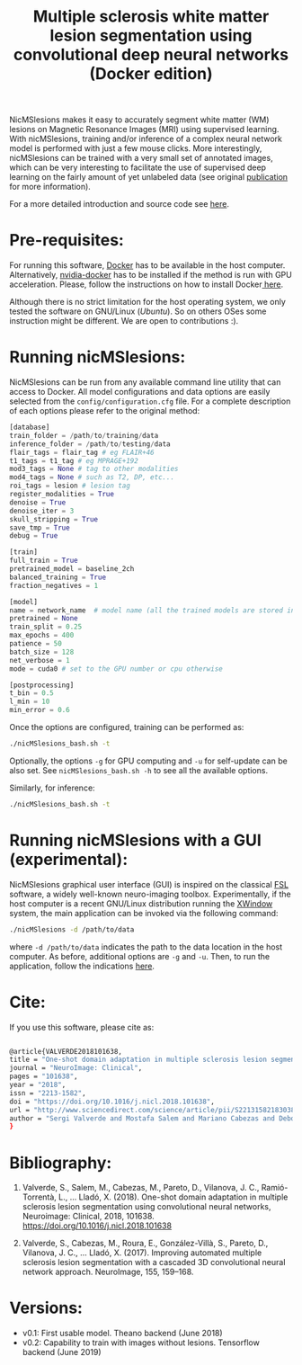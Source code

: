 #+TITLE: Multiple sclerosis white matter lesion segmentation using convolutional deep neural networks (Docker edition)

NicMSlesions makes it easy to accurately segment white matter (WM) lesions on Magnetic Resonance Images (MRI) using supervised learning. With nicMSlesions, training and/or inference of a complex neural network model is performed with just a few mouse clicks. More interestingly, nicMSlesions can be trained with a very small set of annotated images, which can be very interesting to facilitate the use
of supervised deep learning on the fairly amount of yet unlabeled data (see original [[https://arxiv.org/pdf/1805.12415.pdf][publication]] for more information).

For a more detailed introduction and source code see [[https://github.com/sergivalverde/nicMSlesions][here]].

* Pre-requisites:
For running this software, [[https://www.docker.com/][Docker]] has to be available in the host computer. Alternatively, [[https://github.com/NVIDIA/nvidia-docker][nvidia-docker]] has to be installed if the method is run with GPU acceleration. Please, follow the instructions on how to install Docker[[https://docs.docker.com/install/linux/docker-ce/ubuntu/][ here]].

Although there is no strict limitation for the host operating system, we only tested the software on GNU/Linux ([[www.ubuntu.com][Ubuntu]]). So on others OSes some instruction might be different. We are open to contributions :).

* Running nicMSlesions:
NicMSlesions can be run from any available command line utility that can access to Docker. All model configurations and data options are easily selected from the =config/configuration.cfg= file. For a complete description of each options please refer to the original method:

#+BEGIN_SRC python
[database]
train_folder = /path/to/training/data
inference_folder = /path/to/testing/data
flair_tags = flair_tag # eg FLAIR+46
t1_tags = t1_tag # eg MPRAGE+192
mod3_tags = None # tag to other modalities
mod4_tags = None # such as T2, DP, etc...
roi_tags = lesion # lesion tag
register_modalities = True
denoise = True
denoise_iter = 3
skull_stripping = True
save_tmp = True
debug = True

[train]
full_train = True
pretrained_model = baseline_2ch
balanced_training = True
fraction_negatives = 1

[model]
name = network_name  # model name (all the trained models are stored in models/models_name
pretrained = None
train_split = 0.25
max_epochs = 400
patience = 50
batch_size = 128
net_verbose = 1
mode = cuda0 # set to the GPU number or cpu otherwise

[postprocessing]
t_bin = 0.5
l_min = 10
min_error = 0.6
#+END_SRC

Once the options are configured, training can be performed as:

#+BEGIN_SRC bash
./nicMSlesions_bash.sh -t
#+END_SRC

Optionally, the options =-g= for GPU computing and =-u= for self-update can be also set. See =nicMSlesions_bash.sh -h= to see all the available options.

Similarly, for inference:

#+BEGIN_SRC bash
./nicMSlesions_bash.sh -t
#+END_SRC

* Running nicMSlesions with a GUI (experimental):
NicMSlesions graphical user interface (GUI) is inspired on the classical [[https://fsl.fmrib.ox.ac.uk/fsl/fslwiki][FSL]] software, a widely well-known neuro-imaging toolbox. Experimentally, if the host computer is a recent GNU/Linux  distribution running the [[https://en.wikipedia.org/wiki/X_Window_System][XWindow]] system, the main application can be invoked via the following command:

#+BEGIN_SRC bash
./nicMSlesions -d /path/to/data
#+END_SRC

where =-d /path/to/data= indicates the path to the data location in the host computer. As before, additional options are =-g= and =-u=. Then, to run the application, follow the indications [[https://github.com/sergivalverde/nicMSlesions][here]].

* Cite:

If you use this software, please cite as:

#+BEGIN_SRC bash

@article{VALVERDE2018101638,
title = "One-shot domain adaptation in multiple sclerosis lesion segmentation using convolutional neural networks",
journal = "NeuroImage: Clinical",
pages = "101638",
year = "2018",
issn = "2213-1582",
doi = "https://doi.org/10.1016/j.nicl.2018.101638",
url = "http://www.sciencedirect.com/science/article/pii/S2213158218303863",
author = "Sergi Valverde and Mostafa Salem and Mariano Cabezas and Deborah Pareto and Joan C. Vilanova and Lluís Ramió-Torrentà and Àlex Rovira and Joaquim Salvi and Arnau Oliver and Xavier Lladó",
}
#+END_SRC

* Bibliography:

1. Valverde, S., Salem, M., Cabezas, M., Pareto, D., Vilanova, J. C.,
   Ramió-Torrentà, L., … Lladó, X. (2018). One-shot domain adaptation
   in multiple sclerosis lesion segmentation using convolutional
   neural networks, Neuroimage: Clinical, 2018, 101638. [[https://doi.org/10.1016/j.nicl.2018.101638]]

2. Valverde, S., Cabezas, M., Roura, E., González-Villà, S., Pareto, D., Vilanova, J. C., … Lladó, X. (2017). Improving automated multiple sclerosis lesion segmentation with a cascaded 3D convolutional neural network approach. NeuroImage, 155, 159–168.


* Versions:
- v0.1: First usable model. Theano backend (June 2018)
- v0.2: Capability to train with images without lesions. Tensorflow backend (June 2019)
